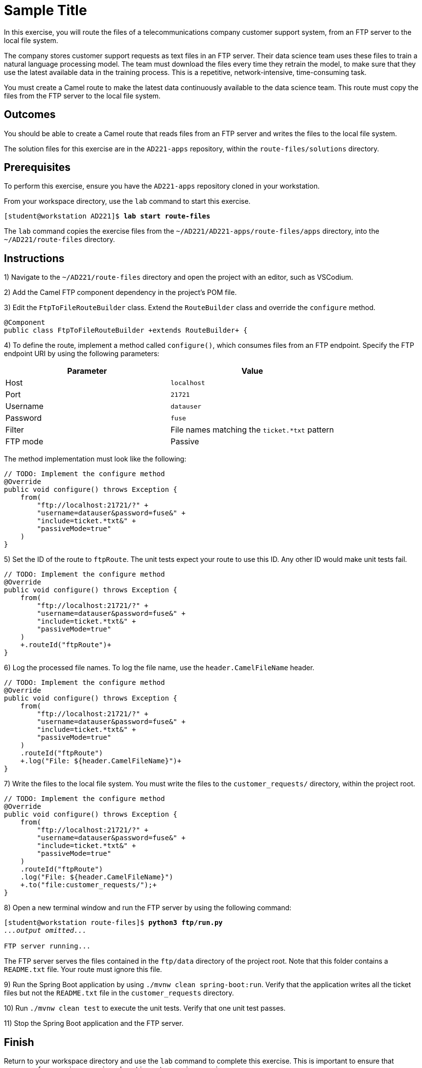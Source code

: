 ifndef::backend-docbook5,backend-docbook45[:imagesdir: ../../..]
[id='routefiles-practice']
= Sample Title

In this exercise, you will route the files of a telecommunications company customer support system, from an FTP server to the local file system.

The company stores customer support requests as text files in an FTP server.
Their data science team uses these files to train a natural language processing model.
The team must download the files every time they retrain the model, to make sure that they use the latest available data in the training process.
This is a repetitive, network-intensive, time-consuming task.

You must create a Camel route to make the latest data continuously available to the data science team.
This route must copy the files from the FTP server to the local file system.

== Outcomes

You should be able to create a Camel route that reads files from an FTP server and writes the files to the local file system.

The solution files for this exercise are in the `+AD221-apps+` repository, within the `+route-files/solutions+` directory.

== Prerequisites

To perform this exercise, ensure you have the `+AD221-apps+` repository cloned in your workstation.

From your workspace directory, use the `+lab+` command to start this exercise.

[subs=+quotes]
----
[student@workstation AD221]$ *lab start route-files*
----

The `+lab+` command copies the exercise files from the `+~/AD221/AD221-apps/route-files/apps+` directory, into the `+~/AD221/route-files+` directory.

[role='Checklist']
== Instructions

1) Navigate to the `+~/AD221/route-files+` directory and open the project with an editor, such as VSCodium.


2) Add the Camel FTP component dependency in the project's POM file.


3) Edit the `+FtpToFileRouteBuilder+` class.
Extend the `+RouteBuilder+` class and override the `+configure+` method.

[subs=+quotes]
----
@Component
public class FtpToFileRouteBuilder `+extends RouteBuilder+` {
----

4) To define the route, implement a method called `+configure()+`, which consumes files from an FTP endpoint.
Specify the FTP endpoint URI by using the following parameters:

|===
| Parameter | Value

| Host
| `+localhost+`

| Port
| `+21721+`

| Username
| `+datauser+`

| Password
| `+fuse+`

| Filter
| File names matching the `+ticket.*txt+` pattern

| FTP mode
| Passive
|===

The method implementation must look like the following:

[subs=+quotes]
----
// TODO: Implement the configure method
@Override
`public void configure() throws Exception {
    from(
        "ftp://localhost:21721/?" +
        "username=datauser&password=fuse&" +
        "include=ticket.*txt&" +
        "passiveMode=true"
    )
}`
----

5) Set the ID of the route to `+ftpRoute+`.
The unit tests expect your route to use this ID.
Any other ID would make unit tests fail.

[subs=+quotes]
----
// TODO: Implement the configure method
@Override
public void configure() throws Exception {
    from(
        "ftp://localhost:21721/?" +
        "username=datauser&password=fuse&" +
        "include=ticket.*txt&" +
        "passiveMode=true"
    )
    `+.routeId("ftpRoute")+`
}
----

6) Log the processed file names.
To log the file name, use the `+header.CamelFileName+` header.

[subs=+quotes]
----
// TODO: Implement the configure method
@Override
public void configure() throws Exception {
    from(
        "ftp://localhost:21721/?" +
        "username=datauser&password=fuse&" +
        "include=ticket.*txt&" +
        "passiveMode=true"
    )
    .routeId("ftpRoute")
    `+.log("File: ${header.CamelFileName}")+`
}
----

7) Write the files to the local file system.
You must write the files to the `+customer_requests/+` directory, within the project root.

[subs=+quotes]
----
// TODO: Implement the configure method
@Override
public void configure() throws Exception {
    from(
        "ftp://localhost:21721/?" +
        "username=datauser&password=fuse&" +
        "include=ticket.*txt&" +
        "passiveMode=true"
    )
    .routeId("ftpRoute")
    .log("File: ${header.CamelFileName}")
    `+.to("file:customer_requests/");+`
}
----

8) Open a new terminal window and run the FTP server by using the following command:

[subs=+quotes]
----
[student@workstation route-files]$ *python3 ftp/run.py*
_...output omitted..._

FTP server running...
----

The FTP server serves the files contained in the `+ftp/data+` directory of the project root.
Note that this folder contains a `+README.txt+` file.
Your route must ignore this file.


9) Run the Spring Boot application by using `+./mvnw clean spring-boot:run+`.
Verify that the application writes all the ticket files but not the `+README.txt+` file in the `+customer_requests+` directory.


10) Run `+./mvnw clean test+` to execute the unit tests.
Verify that one unit test passes.


11) Stop the Spring Boot application and the FTP server.

== Finish

Return to your workspace directory and use the `+lab+` command to complete this exercise.
This is important to ensure that resources from previous exercises do not impact upcoming exercises.

[subs=+quotes]
----
[student@workstation AD221]$ *lab finish route-files*
----
